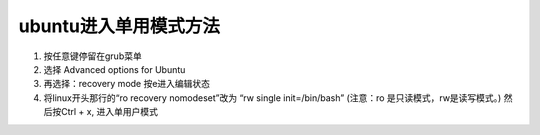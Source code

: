 ubuntu进入单用模式方法
======================

1. 按任意键停留在grub菜单
2. 选择 Advanced options for Ubuntu
3. 再选择：recovery mode 按e进入编辑状态
4. 将linux开头那行的“ro recovery nomodeset”改为 “rw single
   init=/bin/bash” (注意：ro 是只读模式，rw是读写模式。) 然后按Ctrl + x,
   进入单用户模式
